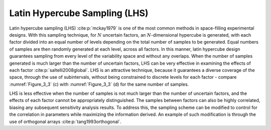 Latin Hypercube Sampling (LHS)
*****************************

Latin hypercube sampling (LHS) :cite:p:`mckay1979` is one of the most common methods in space-filling experimental designs. With this sampling technique, for :math:`N` uncertain factors, an :math:`N`-dimensional hypercube is generated, with each factor divided into an equal number of levels depending on the total number of samples to be generated. Equal numbers of samples are then randomly generated at each level, across all factors. In this manner, latin hypercube design guarantees sampling from every level of the variability space and without any overlaps. When the number of samples generated is much larger than the number of uncertain factors, LHS can be very effective in examining the effects of each factor :cite:p:`saltelli2008global`. LHS is an attractive technique, because it guarantees a diverse coverage of the space, through the use of subintervals, without being constrained to discrete levels for each factor - compare :numref:`Figure_3_3` (c) with :numref:`Figure_3_3` (d) for the same number of samples.

LHS is less effective when the number of samples is not much larger than the number of uncertain factors, and the effects of each factor cannot be appropriately distinguished. The samples between factors can also be highly correlated, biasing any subsequent sensitivity analysis results. To address this, the sampling scheme can be modified to control for the correlation in parameters while maximizing the information derived. An example of such modification is through the use of orthogonal arrays :cite:p:`tang1993orthogonal`.
